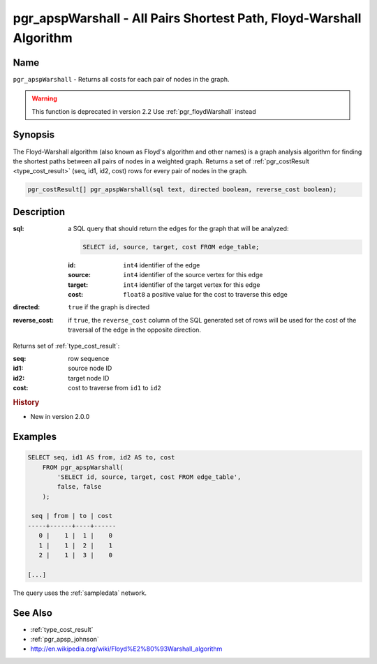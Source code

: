 .. 
   ****************************************************************************
    pgRouting Manual
    Copyright(c) pgRouting Contributors

    This documentation is licensed under a Creative Commons Attribution-Share
    Alike 3.0 License: http://creativecommons.org/licenses/by-sa/3.0/
   ****************************************************************************

.. _pgr_apsp_warshall:

pgr_apspWarshall - All Pairs Shortest Path, Floyd-Warshall Algorithm
===============================================================================

.. index::
    single: apspWarshall(text, boolean, boolean) -- deprecated

Name
-------------------------------------------------------------------------------

``pgr_apspWarshall`` - Returns all costs for each pair of nodes in the graph.

.. warning:: This function is deprecated in version 2.2
             Use :ref:`pgr_floydWarshall` instead



Synopsis
-------------------------------------------------------------------------------

The Floyd-Warshall algorithm (also known as Floyd's algorithm and other names) is a graph analysis algorithm for finding the shortest paths between all pairs of nodes in a weighted graph. Returns a set of :ref:`pgr_costResult <type_cost_result>` (seq, id1, id2, cost) rows for every pair of nodes in the graph.

.. code-block:: sql

    pgr_costResult[] pgr_apspWarshall(sql text, directed boolean, reverse_cost boolean);


Description
-------------------------------------------------------------------------------

:sql: a SQL query that should return the edges for the graph that will be analyzed:

    .. code-block:: sql

        SELECT id, source, target, cost FROM edge_table;

    :id: ``int4`` identifier of the edge
    :source: ``int4`` identifier of the source vertex for this edge
    :target: ``int4`` identifier of the target vertex for this edge
    :cost: ``float8`` a positive value for the cost to traverse this edge

:directed: ``true`` if the graph is directed
:reverse_cost: if ``true``, the ``reverse_cost`` column of the SQL generated set of rows will be used for the cost of the traversal of the edge in the opposite direction.

Returns set of :ref:`type_cost_result`:

:seq:   row sequence
:id1:   source node ID
:id2:   target node ID
:cost:  cost to traverse from ``id1`` to ``id2``


.. rubric:: History

* New in version 2.0.0


Examples
-------------------------------------------------------------------------------

.. code-block:: sql

    SELECT seq, id1 AS from, id2 AS to, cost 
        FROM pgr_apspWarshall(
            'SELECT id, source, target, cost FROM edge_table',
            false, false
        );

     seq | from | to | cost 
    -----+------+----+------
       0 |    1 |  1 |    0
       1 |    1 |  2 |    1
       2 |    1 |  3 |    0

    [...]

The query uses the :ref:`sampledata` network.


See Also
-------------------------------------------------------------------------------

* :ref:`type_cost_result`
* :ref:`pgr_apsp_johnson`
* http://en.wikipedia.org/wiki/Floyd%E2%80%93Warshall_algorithm
